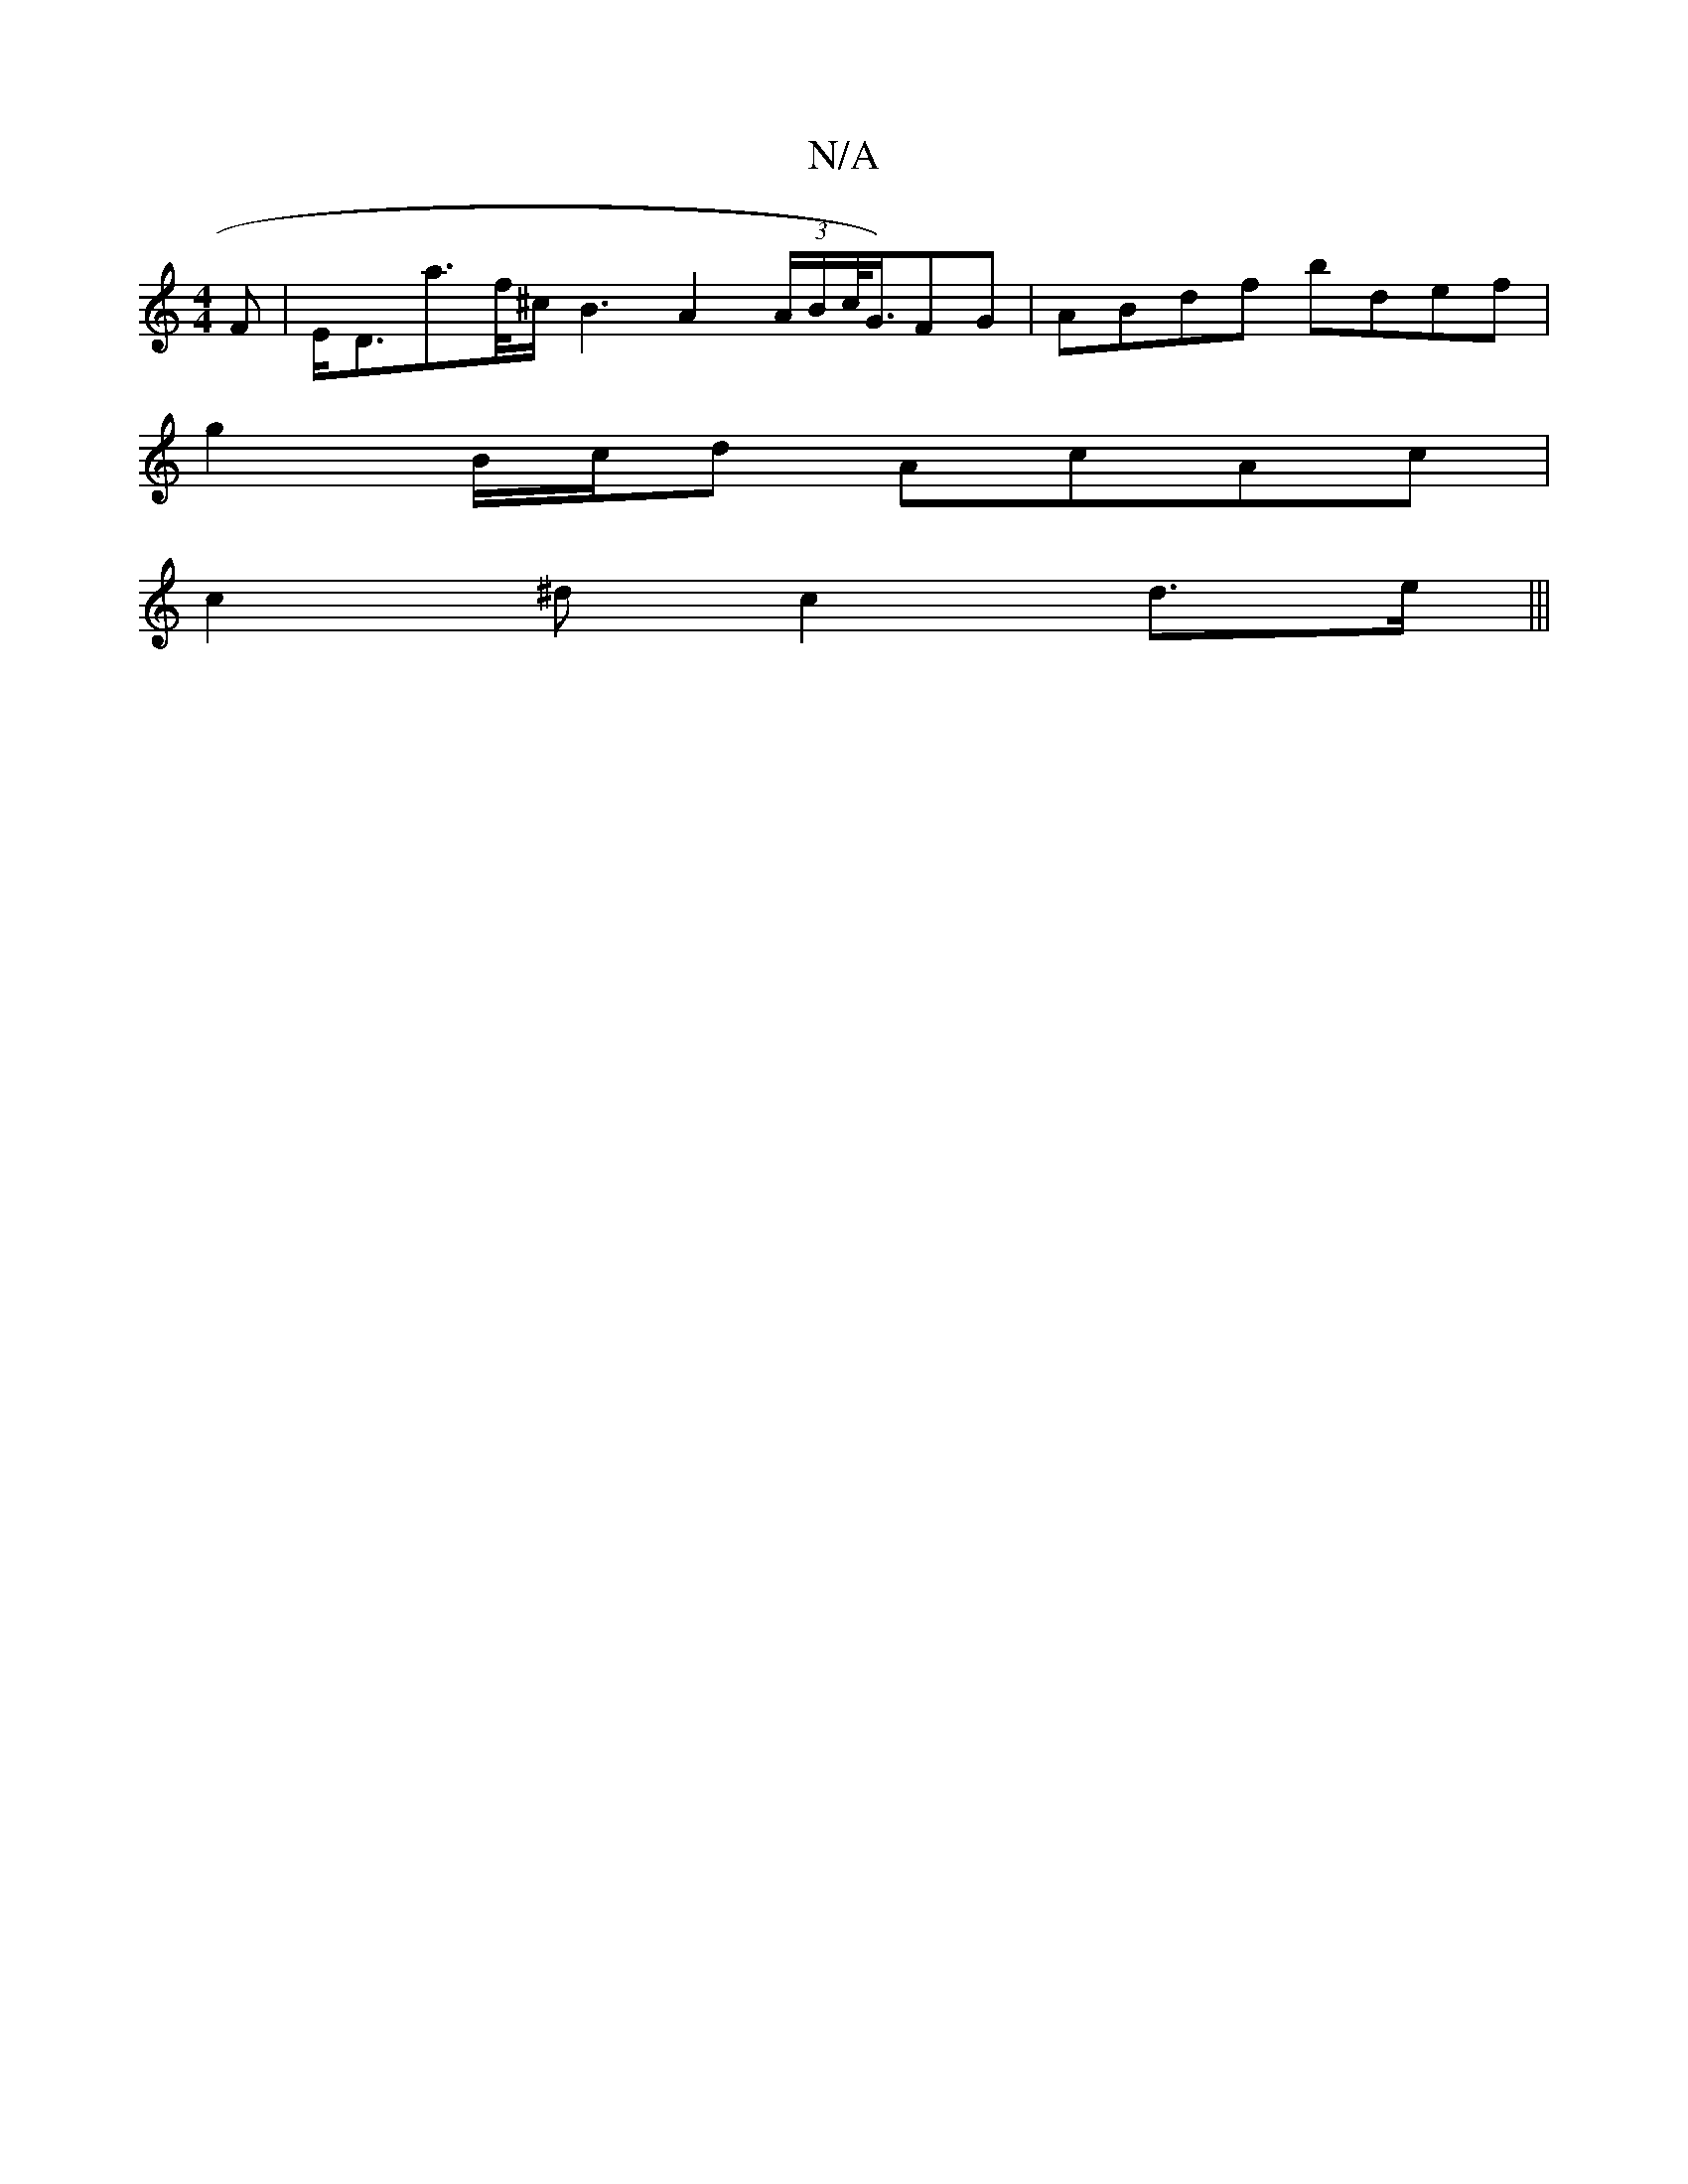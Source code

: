 X:1
T:N/A
M:4/4
R:N/A
K:Cmajor
>F | E<Da>f/^c/ B3 A2 (3A/B/c/<G/)FG|ABdf bdef |
g2 B/c/d AcAc |
c2^d c2 d>e |||

cB|B2 A>e f<dc<A Je>dB}ABc|dfA f2 e |
d<Bd e>dg>c (3eec g2 | g>Bd<B A<GA<G | F2 d>E A<GF<d | d>ed>B A>FA>G | A>B (3cBA
